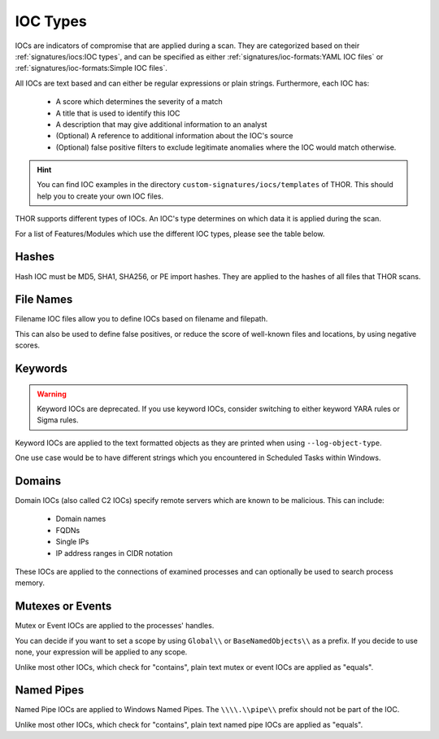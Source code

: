.. Index:: IOC Types

.. this is for the formatting of the IOC types table
.. raw:: html

   <script type="text/javascript" src="http://ajax.googleapis.com/ajax/libs/jquery/1.7.1/jquery.min.js"></script>
   <script>
   $(document).ready(function() {
   $("p").filter(function() {return $(this).text() === "Yes";}).parent().addClass('yes');
   $("p").filter(function() {return $(this).text() === "No";}).parent().addClass('no');
   });
   </script>
   <style>
   .yes {background-color:#64c864 !important; text-align: center;}
   .no {background-color:#c86464 !important; text-align: center;}
   </style>

IOC Types
=========

IOCs are indicators of compromise that are applied during a scan.
They are categorized based on their :ref:`signatures/iocs:IOC types`, and can be specified
as either :ref:`signatures/ioc-formats:YAML IOC files` or  :ref:`signatures/ioc-formats:Simple IOC files`.

All IOCs are text based and can either be regular expressions or plain strings. Furthermore, each IOC has:

 - A score which determines the severity of a match
 - A title that is used to identify this IOC
 - A description that may give additional information to an analyst
 - (Optional) A reference to additional information about the IOC's source
 - (Optional) false positive filters to exclude legitimate
   anomalies where the IOC would match otherwise.

.. hint::
   You can find IOC examples in the directory ``custom-signatures/iocs/templates``
   of THOR. This should help you to create your own IOC files.

THOR supports different types of IOCs. An IOC's type determines on which data it is
applied during the scan.

For a list of Features/Modules which use the different IOC types,
please see the table below.

.. csv-table::
   :file: ../csv/thor_feature_iocs.csv
   :delim: ;
   :header-rows: 1

Hashes
------

Hash IOC must be MD5, SHA1, SHA256, or PE import hashes. They are applied to the hashes
of all files that THOR scans.

File Names
----------

Filename IOC files allow you to define IOCs based on filename and filepath.

This can also be used to define false positives, or reduce the
score of well-known files and locations, by using negative scores.

Keywords
--------

.. warning::
   Keyword IOCs are deprecated. If you use keyword IOCs, consider switching to
   either keyword YARA rules or Sigma rules.

Keyword IOCs are applied to the text formatted objects as they are printed when
using ``--log-object-type``.

One use case would be to have different strings which you encountered in Scheduled Tasks
within Windows.

Domains
-------

Domain IOCs (also called C2 IOCs) specify remote servers which are known to be malicious.
This can include:

 - Domain names
 - FQDNs
 - Single IPs
 - IP address ranges in CIDR notation

These IOCs are applied to the connections of examined processes
and can optionally be used to search process memory.

Mutexes or Events
-----------------

Mutex or Event IOCs are applied to the processes' handles.

You can decide if you want to set a scope by using ``Global\\``
or ``BaseNamedObjects\\`` as a prefix. If you decide to use none, your expression
will be applied to any scope.

Unlike most other IOCs, which check for "contains", plain text mutex or event IOCs are applied as "equals".

Named Pipes
-----------

Named Pipe IOCs are applied to Windows Named Pipes. The ``\\\\.\\pipe\\``
prefix should not be part of the IOC.

Unlike most other IOCs, which check for "contains", plain text named pipe IOCs are applied as "equals".